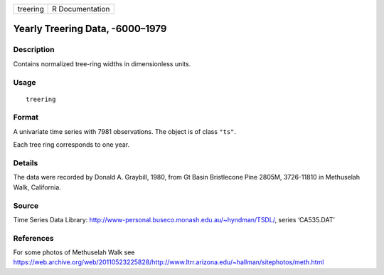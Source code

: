 ======== ===============
treering R Documentation
======== ===============

Yearly Treering Data, -6000–1979
--------------------------------

Description
~~~~~~~~~~~

Contains normalized tree-ring widths in dimensionless units.

Usage
~~~~~

::

   treering

Format
~~~~~~

A univariate time series with 7981 observations. The object is of class
``"ts"``.

Each tree ring corresponds to one year.

Details
~~~~~~~

The data were recorded by Donald A. Graybill, 1980, from Gt Basin
Bristlecone Pine 2805M, 3726-11810 in Methuselah Walk, California.

Source
~~~~~~

Time Series Data Library:
http://www-personal.buseco.monash.edu.au/~hyndman/TSDL/, series
‘CA535.DAT’

References
~~~~~~~~~~

For some photos of Methuselah Walk see
https://web.archive.org/web/20110523225828/http://www.ltrr.arizona.edu/~hallman/sitephotos/meth.html
